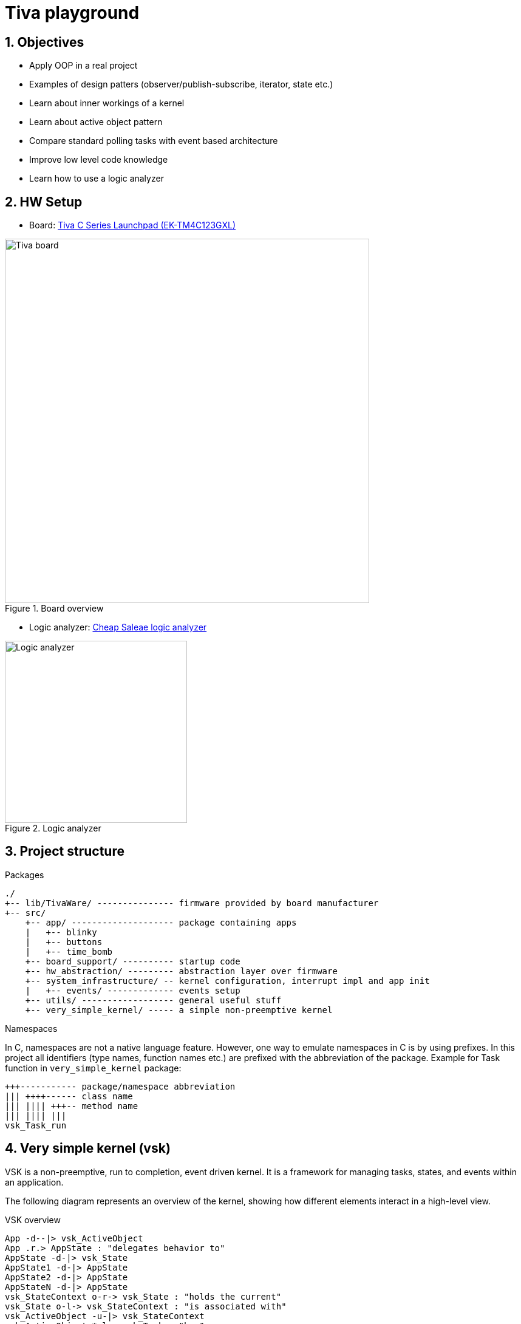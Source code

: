 = Tiva playground
:sectnums:
:imagesdir: media
:source-highlighter: rouge
:rouge-style: monokai

== Objectives

* Apply OOP in a real project
* Examples of design patters (observer/publish-subscribe, iterator, state etc.)
* Learn about inner workings of a kernel
* Learn about active object pattern
* Compare standard polling tasks with event based architecture
* Improve low level code knowledge
* Learn how to use a logic analyzer

== HW Setup

* Board: http://www.ti.com/ww/en/launchpad/launchpads-connected-ek-tm4c123gxl.html[Tiva C Series Launchpad (EK-TM4C123GXL)]

.Board overview
image::tiva-board.png[Tiva board, width=600, align="center"]
<<<
* Logic analyzer: https://www.emag.ro/analizor-logic-saleae-cu-8-canale-elektroweb-24-mhz-1-w-005/pd/D3QC35MBM/?ref=history-shopping_323810473_116388_1[Cheap Saleae logic analyzer]

.Logic analyzer
image::logic-analyzer.png[Logic analyzer, width=300, align="center"]

== Project structure

.Packages
----
./
+-- lib/TivaWare/ --------------- firmware provided by board manufacturer
+-- src/
    +-- app/ -------------------- package containing apps
    |   +-- blinky
    |   +-- buttons
    |   +-- time_bomb
    +-- board_support/ ---------- startup code
    +-- hw_abstraction/ --------- abstraction layer over firmware
    +-- system_infrastructure/ -- kernel configuration, interrupt impl and app init
    |   +-- events/ ------------- events setup
    +-- utils/ ------------------ general useful stuff
    +-- very_simple_kernel/ ----- a simple non-preemptive kernel
----

.Namespaces
In C, namespaces are not a native language feature. However, one way to emulate namespaces in C is by using prefixes. In this project all identifiers (type names, function names etc.) are prefixed with the abbreviation of the package. Example for Task function in `very_simple_kernel` package:
----
+++----------- package/namespace abbreviation
||| ++++------ class name
||| |||| +++-- method name
||| |||| |||
vsk_Task_run
----
<<<
== Very simple kernel (vsk)

VSK is a non-preemptive, run to completion, event driven kernel.
It is a framework for managing tasks, states, and events within an application. 

The following diagram represents an overview of the kernel, showing how different elements interact in a high-level view.

[plantuml, target=diag-vsk-overview]
.VSK overview
----
App -d--|> vsk_ActiveObject
App .r.> AppState : "delegates behavior to"
AppState -d-|> vsk_State
AppState1 -d-|> AppState
AppState2 -d-|> AppState
AppStateN -d-|> AppState
vsk_StateContext o-r-> vsk_State : "holds the current"
vsk_State o-l-> vsk_StateContext : "is associated with"
vsk_ActiveObject -u-|> vsk_StateContext
vsk_ActiveObject *-l-> vsk_Task : "has"
vsk_ActiveObject *-d-> vsk_Inbox : "has"
vsk_ActiveObject *-d-> vsk_EventSubscription : "has"
vsk_ActiveObject .r.> vsk_OnStartEvent : "subscribes to"
vsk_Task .u.> vsk_TaskScheduler : "registers self to    "
vsk_TaskScheduler o-d-> "0..*" vsk_Task : "manages list of    "
vsk_Inbox o-u-> vsk_Task : "is associated with / \l activates"
vsk_Inbox o-d-> "0..*" vsk_Message : "manages list of"
vsk_EventSubscription o-l-> vsk_Inbox : "is associated with / \l posts message to"
vsk_EventSubscription *-d-> vsk_Message : "has"
vsk_Event o-l-> "0..*" vsk_EventSubscription : "manages list of"
vsk_OnStartEvent -d-|> vsk_Event
vsk_EventTimer -u-|> vsk_Timer
vsk_EventTimer o-l-> vsk_Event : "is associated with / \l raises"
vsk_TaskScheduler .r.> vsk_OnStartEvent : "raises"
vsk_Timer .u.> vsk_TimerSupervisor : "registers self to        "
vsk_TimerSupervisor o-d-> "0..*" vsk_Timer : "manages list of"
vsk_Timer .l.> vsk_Time : "uses"
----
<<<
== Active object

An active object is an event-driven, encapsulated software object running in its own thread/task and communicating asynchronously by means of events.

.Active object
image::active-object.png[Active object, width=400, align="center"]